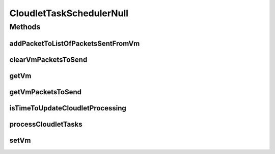 .. java:import:: org.cloudbus.cloudsim.cloudlets Cloudlet

.. java:import:: org.cloudbus.cloudsim.network VmPacket

.. java:import:: org.cloudbus.cloudsim.schedulers.cloudlet CloudletScheduler

.. java:import:: org.cloudbus.cloudsim.vms Vm

.. java:import:: java.util Collections

.. java:import:: java.util List

CloudletTaskSchedulerNull
=========================

.. java:package:: org.cloudbus.cloudsim.schedulers.cloudlet.network
   :noindex:

.. java:type:: final class CloudletTaskSchedulerNull implements CloudletTaskScheduler

   A class that implements the Null Object Design Pattern for \ :java:ref:`CloudletTaskScheduler`\  class.

   :author: Manoel Campos da Silva Filho

   **See also:** :java:ref:`CloudletTaskScheduler.NULL`

Methods
-------
addPacketToListOfPacketsSentFromVm
^^^^^^^^^^^^^^^^^^^^^^^^^^^^^^^^^^

.. java:method:: @Override public boolean addPacketToListOfPacketsSentFromVm(VmPacket pkt)
   :outertype: CloudletTaskSchedulerNull

clearVmPacketsToSend
^^^^^^^^^^^^^^^^^^^^

.. java:method:: @Override public void clearVmPacketsToSend()
   :outertype: CloudletTaskSchedulerNull

getVm
^^^^^

.. java:method:: @Override public Vm getVm()
   :outertype: CloudletTaskSchedulerNull

getVmPacketsToSend
^^^^^^^^^^^^^^^^^^

.. java:method:: @Override public List<VmPacket> getVmPacketsToSend()
   :outertype: CloudletTaskSchedulerNull

isTimeToUpdateCloudletProcessing
^^^^^^^^^^^^^^^^^^^^^^^^^^^^^^^^

.. java:method:: @Override public boolean isTimeToUpdateCloudletProcessing(Cloudlet cloudlet)
   :outertype: CloudletTaskSchedulerNull

   {@inheritDoc}

   :param cloudlet: {@inheritDoc}
   :return: always returns true to indicate that if this NULL Object is being used, no network packets will be processed by the \ :java:ref:`CloudletScheduler`\  that this object is assigned to. By this way, the processing of Cloudlets must be always updated because the Cloudlet doesn't have to wait for packets dispatch or reception.

processCloudletTasks
^^^^^^^^^^^^^^^^^^^^

.. java:method:: @Override public void processCloudletTasks(Cloudlet cloudlet, long partialFinishedMI)
   :outertype: CloudletTaskSchedulerNull

setVm
^^^^^

.. java:method:: @Override public void setVm(Vm vm)
   :outertype: CloudletTaskSchedulerNull

